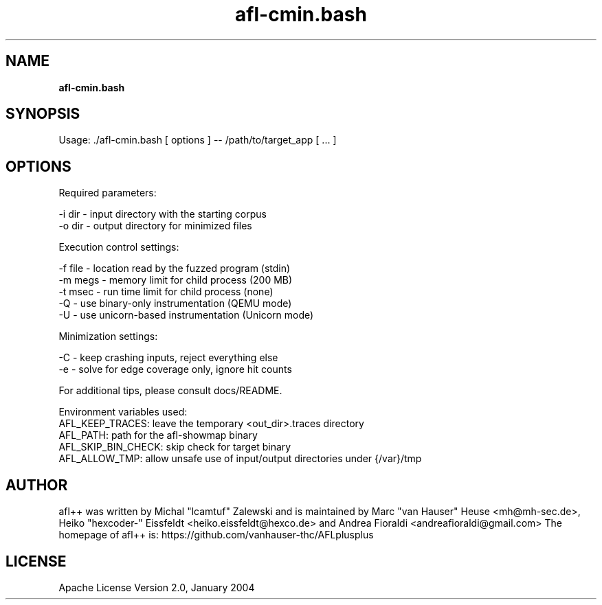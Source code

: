 .TH afl-cmin.bash 8 2020-02-22 afl++
.SH NAME
.B afl-cmin.bash

.SH SYNOPSIS
Usage: ./afl-cmin.bash [ options ] -- /path/to/target_app [ ... ]

.SH OPTIONS
.nf

Required parameters:

  -i dir        - input directory with the starting corpus
  -o dir        - output directory for minimized files

Execution control settings:

  -f file       - location read by the fuzzed program (stdin)
  -m megs       - memory limit for child process (200 MB)
  -t msec       - run time limit for child process (none)
  -Q            - use binary-only instrumentation (QEMU mode)
  -U            - use unicorn-based instrumentation (Unicorn mode)
  
Minimization settings:

  -C            - keep crashing inputs, reject everything else
  -e            - solve for edge coverage only, ignore hit counts

For additional tips, please consult docs/README.

Environment variables used:
AFL_KEEP_TRACES: leave the temporary <out_dir>\.traces directory
AFL_PATH: path for the afl-showmap binary
AFL_SKIP_BIN_CHECK: skip check for target binary
AFL_ALLOW_TMP: allow unsafe use of input/output directories under {/var}/tmp

.SH AUTHOR
afl++ was written by Michal "lcamtuf" Zalewski and is maintained by Marc "van Hauser" Heuse <mh@mh-sec.de>, Heiko "hexcoder-" Eissfeldt <heiko.eissfeldt@hexco.de> and Andrea Fioraldi <andreafioraldi@gmail.com>
The homepage of afl++ is: https://github.com/vanhauser-thc/AFLplusplus

.SH LICENSE
Apache License Version 2.0, January 2004
